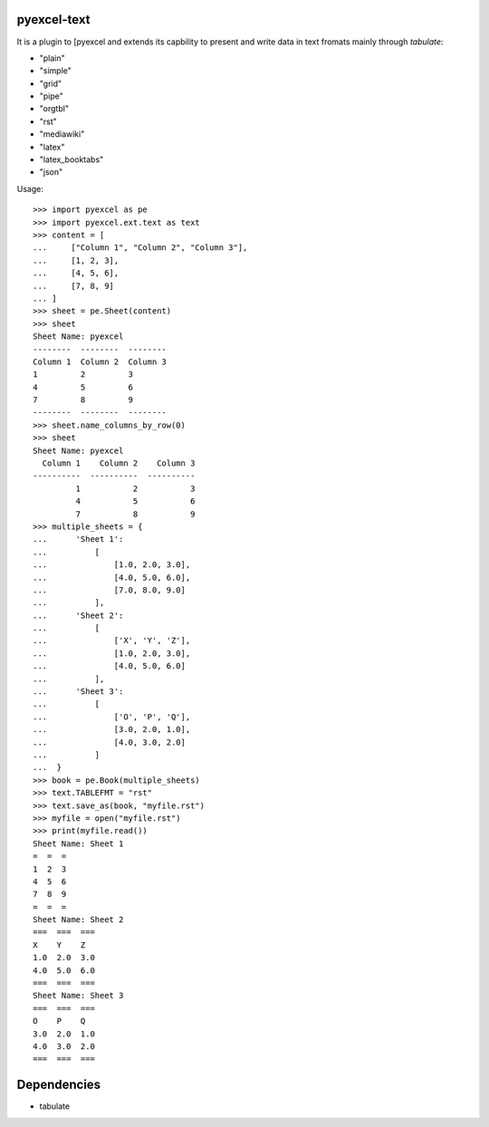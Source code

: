 pyexcel-text
============

.. image:: https://api.travis-ci.org/chfw/pyexcel-text.svg?branch=master
    :target: http://travis-ci.org/chfw/pyexcel-text

It is a plugin to [pyexcel and extends its capbility to present and write data in text fromats mainly through `tabulate`:

* "plain"
* "simple"
* "grid"
* "pipe"
* "orgtbl"
* "rst"
* "mediawiki"
* "latex"
* "latex_booktabs"
* "json"

Usage::

    >>> import pyexcel as pe
    >>> import pyexcel.ext.text as text
    >>> content = [
    ...     ["Column 1", "Column 2", "Column 3"],
    ...     [1, 2, 3],
    ...     [4, 5, 6],
    ...     [7, 8, 9]
    ... ]
    >>> sheet = pe.Sheet(content)
    >>> sheet
    Sheet Name: pyexcel
    --------  --------  --------
    Column 1  Column 2  Column 3
    1         2         3
    4         5         6
    7         8         9
    --------  --------  --------
    >>> sheet.name_columns_by_row(0)
    >>> sheet
    Sheet Name: pyexcel
      Column 1    Column 2    Column 3
    ----------  ----------  ----------
             1           2           3
             4           5           6
             7           8           9
    >>> multiple_sheets = {
    ...      'Sheet 1':
    ...          [
    ...              [1.0, 2.0, 3.0],
    ...              [4.0, 5.0, 6.0],
    ...              [7.0, 8.0, 9.0]
    ...          ],
    ...      'Sheet 2':
    ...          [
    ...              ['X', 'Y', 'Z'],
    ...              [1.0, 2.0, 3.0],
    ...              [4.0, 5.0, 6.0]
    ...          ],
    ...      'Sheet 3':
    ...          [
    ...              ['O', 'P', 'Q'],
    ...              [3.0, 2.0, 1.0],
    ...              [4.0, 3.0, 2.0]
    ...          ]
    ...  }
    >>> book = pe.Book(multiple_sheets)
    >>> text.TABLEFMT = "rst"
    >>> text.save_as(book, "myfile.rst")
    >>> myfile = open("myfile.rst")
    >>> print(myfile.read())
    Sheet Name: Sheet 1
    =  =  =
    1  2  3
    4  5  6
    7  8  9
    =  =  =
    Sheet Name: Sheet 2
    ===  ===  ===
    X    Y    Z
    1.0  2.0  3.0
    4.0  5.0  6.0
    ===  ===  ===
    Sheet Name: Sheet 3
    ===  ===  ===
    O    P    Q
    3.0  2.0  1.0
    4.0  3.0  2.0
    ===  ===  ===

.. testcode::
   :hide:

    >>> import os
    >>> os.unlink("myfile.rst")


Dependencies
============

* tabulate
